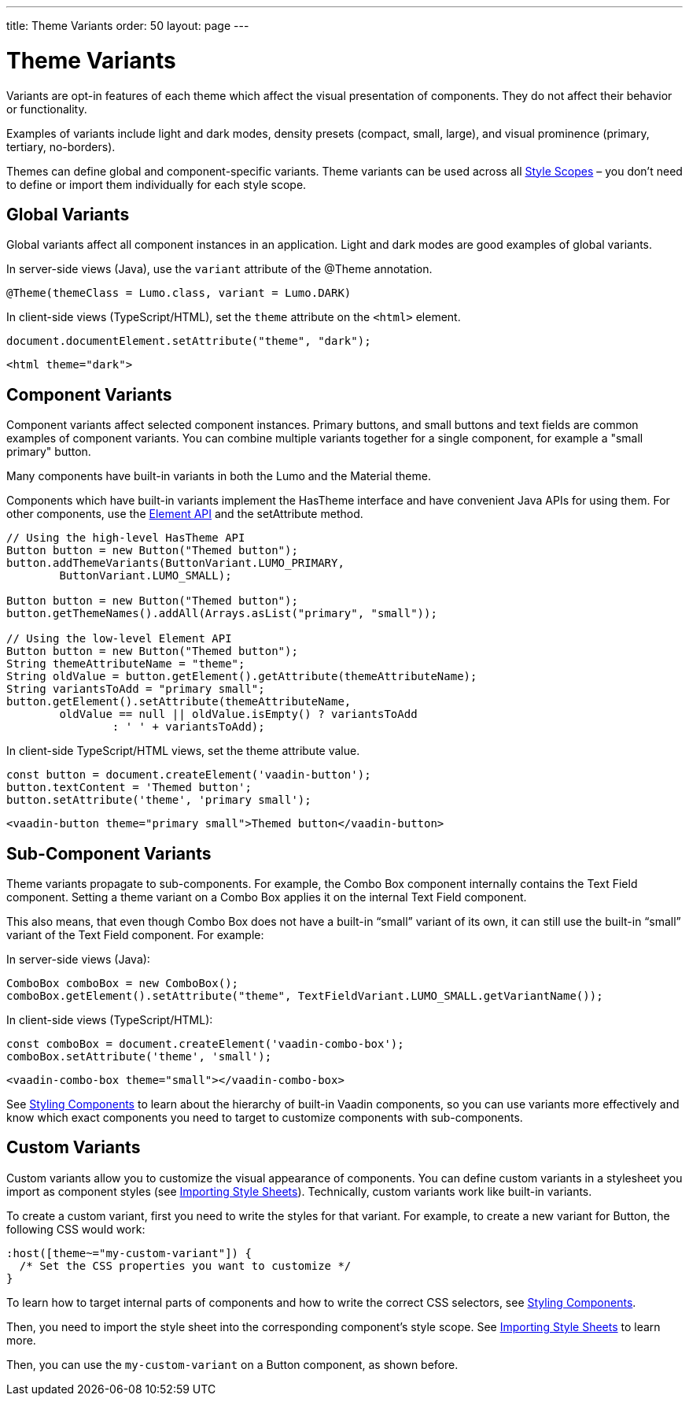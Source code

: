 ---
title: Theme Variants
order: 50
layout: page
---

= Theme Variants
ifdef::web[]
endif::web[]

Variants are opt-in features of each theme which affect the visual presentation of components.
They do not affect their behavior or functionality.

Examples of variants include light and dark modes, density presets (compact, small, large), and visual prominence (primary, tertiary, no-borders).

Themes can define global and component-specific variants.
Theme variants can be used across all <<style-scopes#,Style Scopes>> – you don’t need to define or import them individually for each style scope.

ifdef::web[]
endif::web[]

== Global Variants

Global variants affect all component instances in an application.
Light and dark modes are good examples of global variants.

[.example]
--
In server-side views (Java), use the `variant` attribute of the [classname]#@Theme# annotation.

[source, Java]
----
@Theme(themeClass = Lumo.class, variant = Lumo.DARK)
----

In client-side views (TypeScript/HTML), set the `theme` attribute on the `<html>` element.

[source, TypeScript]
----
document.documentElement.setAttribute("theme", "dark");
----

[source, HTML]
----
<html theme="dark">
----
--


== Component Variants

Component variants affect selected component instances.
Primary buttons, and small buttons and text fields are common examples of component variants.
You can combine multiple variants together for a single component, for example a "small primary" button.

Many components have built-in variants in both the Lumo and the Material theme.

[.example]
--

Components which have built-in variants implement the [classname]#HasTheme# interface and have convenient Java APIs for using them.
For other components, use the <<../flow/element-api/tutorial-properties-attributes#,Element API>> and the [methodname]#setAttribute# method.

[source, Java]
----
// Using the high-level HasTheme API
Button button = new Button("Themed button");
button.addThemeVariants(ButtonVariant.LUMO_PRIMARY,
        ButtonVariant.LUMO_SMALL);

Button button = new Button("Themed button");
button.getThemeNames().addAll(Arrays.asList("primary", "small"));

// Using the low-level Element API
Button button = new Button("Themed button");
String themeAttributeName = "theme";
String oldValue = button.getElement().getAttribute(themeAttributeName);
String variantsToAdd = "primary small";
button.getElement().setAttribute(themeAttributeName,
        oldValue == null || oldValue.isEmpty() ? variantsToAdd
                : ' ' + variantsToAdd);
----

In client-side TypeScript/HTML views, set the [propertyname]#theme# attribute value.

[source, TypeScript]
----
const button = document.createElement('vaadin-button');
button.textContent = 'Themed button';
button.setAttribute('theme', 'primary small');
----

[source, HTML]
----
<vaadin-button theme="primary small">Themed button</vaadin-button>
----
--


== Sub-Component Variants

Theme variants propagate to sub-components.
For example, the Combo Box component internally contains the Text Field component.
Setting a theme variant on a Combo Box applies it on the internal Text Field component.

This also means, that even though Combo Box does not have a built-in “small” variant of its own, it can still use the built-in “small” variant of the Text Field component.
For example:

[.example]
--
In server-side views (Java):

[source, Java]
----
ComboBox comboBox = new ComboBox();
comboBox.getElement().setAttribute("theme", TextFieldVariant.LUMO_SMALL.getVariantName());
----

In client-side views (TypeScript/HTML):

[source, TypeScript]
----
const comboBox = document.createElement('vaadin-combo-box');
comboBox.setAttribute('theme', 'small');
----

[source, HTML]
----
<vaadin-combo-box theme="small"></vaadin-combo-box>
----
--

See <<styling-components#sub-components,Styling Components>> to learn about the hierarchy of built-in Vaadin components, so you can use variants more effectively and know which exact components you need to target to customize components with sub-components.


== Custom Variants

Custom variants allow you to customize the visual appearance of components.
You can define custom variants in a stylesheet you import as component styles (see <<importing-style-sheets#,Importing Style Sheets>>).
Technically, custom variants work like built-in variants.

To create a custom variant, first you need to write the styles for that variant.
For example, to create a new variant for Button, the following CSS would work:

[source, css]
----
:host([theme~="my-custom-variant"]) {
  /* Set the CSS properties you want to customize */
}
----

To learn how to target internal parts of components and how to write the correct CSS selectors, see <<styling-components#,Styling Components>>.

Then, you need to import the style sheet into the corresponding component’s style scope. See <<importing-style-sheets#component-local-scope,Importing Style Sheets>> to learn more.

Then, you can use the `my-custom-variant` on a Button component, as shown before.
